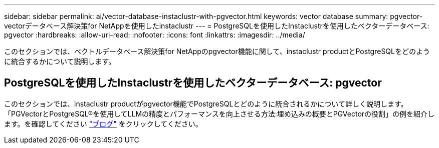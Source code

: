 ---
sidebar: sidebar 
permalink: ai/vector-database-instaclustr-with-pgvector.html 
keywords: vector database 
summary: pgvector-vectorデータベース解決策for NetAppを使用したinstaclustr 
---
= PostgreSQLを使用したInstaclustrを使用したベクターデータベース: pgvector
:hardbreaks:
:allow-uri-read: 
:nofooter: 
:icons: font
:linkattrs: 
:imagesdir: ../media/


[role="lead"]
このセクションでは、ベクトルデータベース解決策for NetAppのpgvector機能に関して、instaclustr productとPostgreSQLをどのように統合するかについて説明します。



== PostgreSQLを使用したInstaclustrを使用したベクターデータベース: pgvector

このセクションでは、instaclustr productがpgvector機能でPostgreSQLとどのように統合されるかについて詳しく説明します。「PGVectorとPostgreSQL®を使用してLLMの精度とパフォーマンスを向上させる方法:埋め込みの概要とPGVectorの役割」の例を紹介します。を確認してください link:https://www.instaclustr.com/blog/how-to-improve-your-llm-accuracy-and-performance-with-pgvector-and-postgresql-introduction-to-embeddings-and-the-role-of-pgvector/["ブログ"] をクリックしてください。
